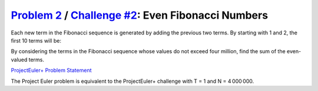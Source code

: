 .. _Problem 2:
    https://projecteuler.net/problem=2

.. _Challenge #2:
    https://www.hackerrank.com/contests/projecteuler/challenges/euler002/problem

======================================================
`Problem 2`_ / `Challenge #2`_: Even Fibonacci Numbers
======================================================

Each new term in the Fibonacci sequence is generated by adding the previous two
terms. By starting with 1 and 2, the first 10 terms will be:

.. raw:: html

    <p align="center">1, 2, 3, 5, 8, 13, 21, 34, 55, 89, ...</p>

By considering the terms in the Fibonacci sequence whose values do not exceed
four million, find the sum of the even-valued terms.

.. _ProjectEuler+ Problem Statement:
    ProjectEuler%2B%20Challenge%20%232%20Problem%20Statement.pdf

`ProjectEuler+ Problem Statement`_

The Project Euler problem is equivalent to the ProjectEuler+ challenge with
T = 1 and N = 4 000 000.
